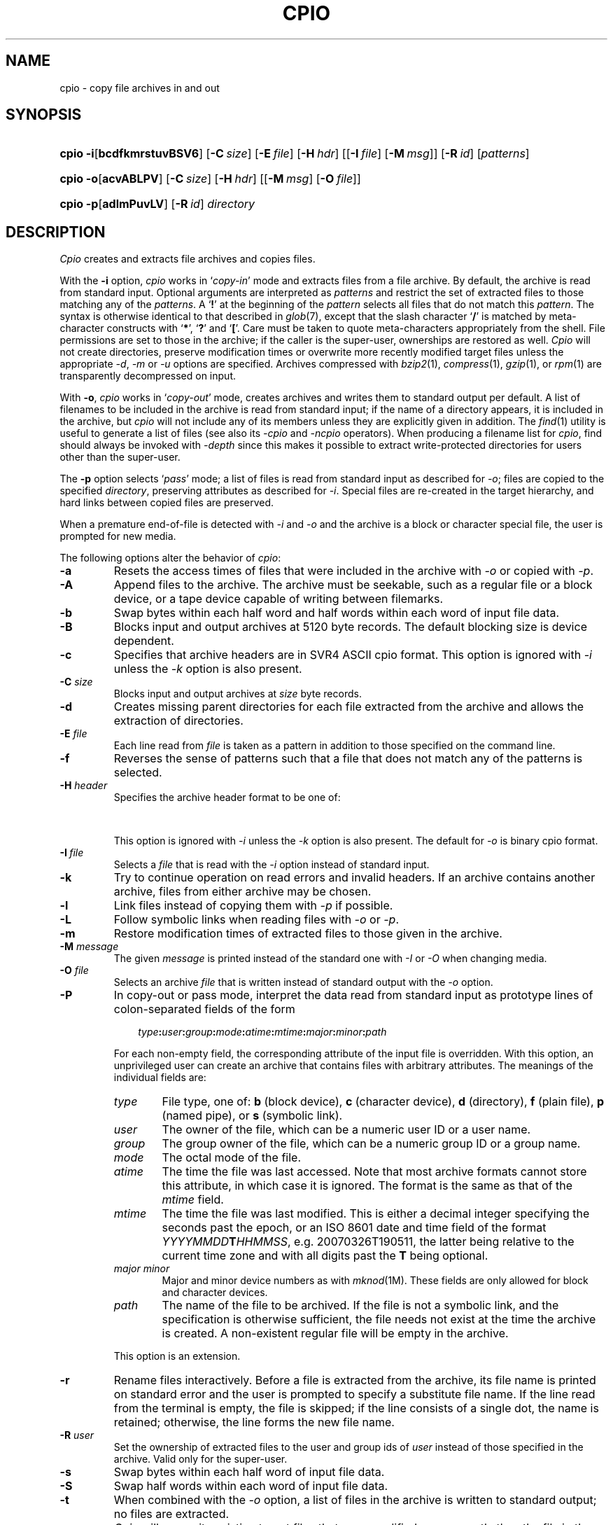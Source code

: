 '\" t
.\" Copyright (c) 2003 Gunnar Ritter
.\"
.\" This software is provided 'as-is', without any express or implied
.\" warranty. In no event will the authors be held liable for any damages
.\" arising from the use of this software.
.\"
.\" Permission is granted to anyone to use this software for any purpose,
.\" including commercial applications, and to alter it and redistribute
.\" it freely, subject to the following restrictions:
.\"
.\" 1. The origin of this software must not be misrepresented; you must not
.\"    claim that you wrote the original software. If you use this software
.\"    in a product, an acknowledgment in the product documentation would be
.\"    appreciated but is not required.
.\"
.\" 2. Altered source versions must be plainly marked as such, and must not be
.\"    misrepresented as being the original software.
.\"
.\" 3. This notice may not be removed or altered from any source distribution.
.\" Sccsid @(#)cpio.1	1.92 (gritter) 3/26/07
.TH CPIO 1 "3/26/07" "" "User Commands"
.SH NAME
cpio \- copy file archives in and out
.SH SYNOPSIS
.PD 0
.HP
.nh
.ad l
\fBcpio\fR \fB\-i\fR[\fBbcdfkmrstuvBSV6\fR] [\fB\-C\fI\ size\fR]
[\fB\-E\fI\ file\fR] [\fB\-H\fI\ hdr\fR] [[\fB\-I\fI\ file\fR]
[\fB\-M\fI\ msg\fR]] [\fB\-R\fI\ id\fR] [\fIpatterns\fR]
.HP
.ad l
\fBcpio\fR \fB\-o\fR[\fBacvABLPV\fR] [\fB\-C\fI\ size\fR]
[\fB\-H\fI\ hdr\fR] [[\fB\-M\fI\ msg\fR] [\fB\-O\fI\ file\fR]]
.HP
.ad l
\fBcpio\fR \fB\-p\fR[\fBadlmPuvLV\fR] [\fB\-R\fI\ id\fR] \fIdirectory\fR
.br
.PD
.ad b
.hy 1
.SH DESCRIPTION
.I Cpio
creates and extracts file archives and copies files.
.PP
With the
.B \-i
option,
.I cpio
works in
.RI ` copy-in '
mode and extracts files from a file archive.
By default,
the archive is read from standard input.
Optional arguments are interpreted as
.I patterns
and restrict the set of extracted files
to those matching any of the
.IR patterns .
A
.RB ` !\& '
at the beginning of the
.I pattern
selects all files that do not match this
.IR pattern .
The syntax is otherwise identical to that described in
.IR glob (7),
except that the slash character
.RB ` / '
is matched by
meta-character constructs with
.RB ` * ',
.RB ` ? '
and
.RB ` [ '.
Care must be taken to quote meta-characters appropriately from the shell.
File permissions are set to those in the archive;
if the caller is the super-user,
ownerships are restored as well.
.I Cpio
will not create directories,
preserve modification times
or overwrite more recently modified target files
unless the appropriate
.IR \-d ,
.I \-m
or
.I \-u
options are specified.
Archives compressed with
.IR bzip2 (1),
.IR compress (1),
.IR gzip (1),
or
.IR rpm (1)
are transparently de\%compressed on input.
.PP
With
.BR \-o ,
.I cpio
works in
.RI ` copy-out '
mode,
creates archives
and writes them to standard output per default.
A list of filenames to be included in the archive is
read from standard input;
if the name of a directory appears,
it is included in the archive,
but
.I cpio
will not include any of its members
unless they are explicitly given in addition.
The
.IR find (1)
utility is useful to generate a list of files
(see also its
.I \-cpio
and
.I \-ncpio
operators).
When producing a filename list for
.IR cpio ,
find should always be invoked with
.I \-depth
since this makes it possible to extract write-protected directories
for users other than the super-user.
.PP
The
.B \-p
option selects
.RI ` pass '
mode;
a list of files is read from standard input as described for
.IR \-o ;
files are copied to the specified
.IR directory ,
preserving attributes as described for
.IR \-i .
Special files are re-created in the target hierarchy,
and hard links between copied files are preserved.
.PP
When a premature end-of-file is detected with
.I \-i
and
.I \-o
and the archive is a block or character special file,
the user is prompted for new media.
.PP
The following options alter the behavior of
.IR cpio :
.TP
.B \-a
Resets the access times of files
that were included in the archive with
.I \-o
or copied with
.IR \-p .
.TP
.B \-A
Append files to the archive.
The archive must be seekable,
such as a regular file or a block device,
or a tape device capable of writing between filemarks.
.TP
.B \-b
Swap bytes within each half word
and half words within each word
of input file data.
.TP
.B \-B
Blocks input and output archives at 5120 byte records.
The default blocking size is device dependent.
.TP
.B \-c
Specifies that archive headers are in SVR4 ASCII cpio format.
This option is ignored with
.I \-i
unless the
.I \-k
option is also present.
.TP
\fB\-C\fI size\fR
Blocks input and output archives at
.I size
byte records.
.TP
.B \-d
Creates missing parent directories
for each file extracted from the archive
and allows the extraction of directories.
.TP
\fB\-E\fI file\fR
Each line read from
.I file
is taken as a pattern in addition
to those specified on the command line.
.TP
.B \-f
Reverses the sense of patterns
such that a file that does not match any of the patterns
is selected.
.TP
\fB\-H\fI header\fR
Specifies the archive header format to be one of:
.sp
.in +6
.TS
lfB l.
\fBcrc\fR	SVR4 ASCII cpio format with checksum;\ 
\fBsco\fR	T{
SCO UnixWare 7.1 ASCII cpio format;
T}
\fBscocrc\fR	T{
SCO UnixWare 7.1 ASCII cpio format with checksum;
T}
\fBodc\fR	T{
traditional ASCII cpio format, as standardized in IEEE Std. 1003.1, 1996;
T}
\fBbbs\fR	byte-swapped binary cpio format;
\fBsgi\fR	T{
SGI IRIX extended binary cpio format;
T}
\fBcray\fR	T{
Cray UNICOS 9 cpio format;
T}
\fBcray5\fR	T{
Cray UNICOS 5 cpio format;
T}
\fBdec\fR	T{
Digital UNIX extended cpio format;
T}
\fBtar\fR	tar format;
\fBotar\fR	old tar format;
\fBustar\fR	T{
IEEE Std. 1003.1, 1996 tar format;
T}
.T&
l s.
\fBpax\fR[\fB:\fIoption\fB,\fR[\fIoption\fB,\fR\|...]]
.T&
l l.
\&	T{
IEEE Std. 1003.1, 2001 pax format.
Format-specific \fIoptions\fR are:
.in +2n
.ti 0
.br
\fBlinkdata\fR
.br
For a regular file which has multiple hard links,
the file data is stored once for each link in the archive,
instead of being stored for the first entry only.
This option must be used with care
since many implementations are unable
to read the resulting archive.
.ti 0
.br
\fBtimes\fR
.br
Causes the times of last access and last modification
of each archived file
to be stored in an extended \fIpax\fR header.
This in particular allows the time of last access
to be restored when the archive is read.
.br
.in -2n
T}
\fBsun\fR	T{
Sun Solaris 7 extended tar format;
T}
\fBgnu\fR	T{
GNU tar format;
T}
\fBbar\fR	T{
SunOS 4 bar format;
T}
\fBzip\fR[\fB:\fIcc\fR]	T{
zip format with optional compression method.
If \fIcc\fR is one of
\fBen\fR (normal, default),
\fBex\fR (extra),
\fBef\fR (fast),
or
\fBes\fR (super fast),
the standard \fIdeflate\fR compression is used.
\fBe0\fR selects no compression,
and
\fBbz2\fR selects \fIbzip2\fR compression.
T}
.TE
.in -6
.sp
This option is ignored with
.I \-i
unless the
.I \-k
option is also present.
The default for
.I \-o
is binary cpio format.
.TP
\fB\-I\fI\ file\fR
Selects a
.I file
that is read with the
.I \-i
option instead of standard input.
.TP
.B \-k
Try to continue operation on read errors and invalid headers.
If an archive contains another archive,
files from either archive may be chosen.
.TP
.B \-l
Link files instead of copying them with
.I \-p
if possible.
.TP
.B \-L
Follow symbolic links when reading files with
.I \-o
or
.IR \-p .
.TP
.B \-m
Restore modification times of extracted files
to those given in the archive.
.TP
\fB\-M\fI message\fR
The given
.I message
is printed instead of the standard one
with
.I \-I
or
.I \-O
when changing media.
.TP
\fB\-O\fI file\fR
Selects an archive
.I file
that is written instead of standard output
with the
.I \-o
option.
.TP
.B \-P
In copy-out or pass mode,
interpret the data read from standard input
as prototype lines
of colon-separated fields
of the form
.in +3m
.sp
\fItype\fB:\fIuser\fB:\fIgroup\fB:\fImode\fB:\fIatime\fB:\fImtime\fB:\fImajor\fB:\fIminor\fB:\fIpath\fR
.sp
.in -3m
For each non-empty field,
the corresponding attribute of the input file is overridden.
With this option,
an unprivileged user can create
an archive that contains files
with arbitrary attributes.
The meanings of the individual fields are:
.RS
.TP 6
.PD 0
.I type
File type, one of:
\fBb\fR (block device),
\fBc\fR (character device),
\fBd\fR (directory),
\fBf\fR (plain file),
\fBp\fR (named pipe),
or
\fBs\fR (symbolic link).
.TP
.I user
The owner of the file,
which can be a numeric user ID or a user name.
.TP
.I group
The group owner of the file,
which can be a numeric group ID or a group name.
.TP
.I mode
The octal mode of the file.
.TP
.I atime
The time the file was last accessed.
Note that most archive formats cannot store this attribute,
in which case it is ignored.
The format is the same as that of the
.I mtime
field.
.TP
.I mtime
The time the file was last modified.
This is either a decimal integer
specifying the seconds past the epoch,
or an ISO\ 8601 date and time field
of the format \fIYYYYMMDD\fBT\fIHHMMSS\fR,
e.g. 20070326T190511,
the latter being relative to the current time zone
and with all digits past the \fBT\fR being optional.
.TP
.I major minor
Major and minor device numbers as with
.IR mknod (1M).
These fields are only allowed for block and character devices.
.TP
.I path
The name of the file to be archived.
If the file is not a symbolic link,
and the specification is otherwise sufficient,
the file needs not exist
at the time the archive is created.
A non-existent regular file will be empty in the archive.
.PD
.RE
.IP
This option is an extension.
.TP
.B \-r
Rename files interactively.
Before a file is extracted from the archive,
its file name is printed on standard error
and the user is prompted to specify a substitute file name.
If the line read from the terminal is empty,
the file is skipped;
if the line consists of a single dot,
the name is retained;
otherwise,
the line forms the new file name.
.TP
\fB\-R\fI user\fR
Set the ownership of extracted files
to the user and group ids of
.I user
instead of those specified in the archive.
Valid only for the super-user.
.TP
.B \-s
Swap bytes within each half word
of input file data.
.TP
.B \-S
Swap half words within each word
of input file data.
.TP
.B \-t
When combined with the
.I \-o
option,
a list of files in the archive is written to standard output;
no files are extracted.
.TP
.B \-u
.I Cpio
will overwrite existing target files
that were modified more recently than the file in the archive
when this option is given.
.TP
.B \-v
Prints the file names of archived or extracted files with
.I \-i
and
.I \-o
and a verbose output format with
.IR \-t .
If given twice
.RB ( \-vv )
in combination with
.I \-t
when reading a
.I zip
archive,
information about compression level and method is printed.
.TP
.B \-V
Prints a dot for each archived or extracted file.
.TP
.B \-6
Selects Unix 6th Edition archive format
(only in copy-in mode).
.PP
.ne 37
Characteristics of archive formats are as follows:
.sp
.TS
allbox;
l r r r l
l1fB r2 n2 r2 c.
	T{
.ad l
maximum user/\%group id
T}	T{
.ad l
maximum file size
T}	T{
.ad l
maximum pathname length
T}	T{
.ad l
bits in dev_t (major/minor)
T}
binary	65535	2 GB\ 	256	\ 16
\-H\ sgi	65535	9 EB\ 	256	\ 14/18
\-H\ odc	262143	8 GB\ 	256	\ 18
\-H\ dec	262143	8 GB\ 	256	\ 24/24
T{
\-c, \-H\ crc
T}	4.3e9	4 GB\ 	1024	\ 32/32
T{
\-H\ sco, \-H\ scocrc
T}	4.3e9	9 EB\ 	1024	\ 32/32
T{
\-H\ cray, \-H\ cray5
T}	1.8e19	9 EB\ 	65535	\ 64
\-H\ otar	2097151	8 GB\ 	99	\ n/a
T{
\-H\ tar,
\-H\ ustar
T}	2097151	8 GB\ 	256 (99)	\ 21/21
\-H\ pax	1.8e19	9 EB\ 	65535	\ 21/21
\-H\ sun	1.8e19	9 EB\ 	65535	\ 63/63
\-H\ gnu	1.8e19	9 EB\ 	65535	\ 63/63
\-H\ bar	2097151	8 GB\ 	427	\ 21
\-H\ zip	4.3e9	9 EB\ 	60000	\ 32
.TE
.sp
.PP
By default,
.B binary
cpio archives are written.
The byte order of such archives
depends on the machine
on which the archive is created.
Unlike some other implementations,
.I cpio
fully supports
archives of either byte order.
.I \-H\ bbs
can be used to create an archive
with the byte order opposed to that of the current machine.
.PP
The
.B sgi
format extends the binary format
to handle larger files and more device bits.
If an archive does not contain any entries
that actually need the extensions,
it is identical to a binary archive.
.I \-H\ sgi
archives are always created in MSB order.
.PP
The
.B odc
format was introduced with System\ III
and standardized with IEEE Std. 1003.1.
All known
.I cpio
implementations since around 1980 can read this format.
.PP
The
.B dec
format extends the
.I odc
format
to support more device bits.
Archives in this format are generally incompatible with
.I odc
archives
and need special implementation support to be read.
.PP
The
.B \-c
format was introduced with System\ V Release\ 4.
Except for the file size,
it imposes no practical limitations
on files archived.
The original SVR4 implementation
stores the contents of hard linked files
only once and with the last archived link.
This
.I cpio
ensures compatibility with SVR4.
With archives created by implementations that employ other methods
for storing hard linked files,
each file is extracted as a single link,
and some of these files may be empty.
Implementations that expect methods other than the original SVR4 one
may extract no data for hard linked files at all.
.PP
The
.B crc
format is essentially the same as the
.I \-c
format
but adds a simple checksum (not a CRC, despite its name)
for the data of regular files.
The checksum requires the implementation to read each file twice,
which can considerably increase running time and system overhead.
As not all implementations claiming to support this format
handle the checksum correctly,
it is of limited use.
.PP
The
.B sco
and
.B scocrc
formats are variants of the
.I \-c
and
.I \-H\ crc
formats, respectively,
with extensions to support larger files.
The extensions result in a different archive format
only if files larger than slightly below 2\ GB occur.
.PP
The
.B cray
format extends all header fields to 64 bits.
It thus imposes no practical limitations of any kind
on archived files,
but requires special implementation support
to be read.
Although it is originally a binary format,
the byte order is always MSB as on Cray machines.
The
.B cray5
format is an older variant
that was used with UNICOS 5 and earlier.
.PP
The
.B otar
format was introduced with the Unix 7th Edition
.I tar
utility.
Archives in this format
can be read on all Unix systems since about 1980.
It can only hold regular files
(and, on more recent systems, symbolic links).
For file names that contain characters with the most significant bit set
(non-ASCII characters),
implementations differ in the interpretation of the header checksum.
.PP
The
.B ustar
format was introduced with IEEE Std. 1003.1.
It extends the old
.I tar
format
with support for directories, device files,
and longer file names.
Pathnames of single-linked files can consist of up to 256 characters,
dependent on the position of slashes.
Files with multiple links can only be archived
if the first link encountered is no longer than 100 characters.
Due to implementation errors,
file names longer than 99 characters
can not considered to be generally portable.
Another addition of the
.I ustar
format
are fields for the symbolic user and group IDs.
These fields are created by
.IR cpio ,
but ignored when reading such archives.
.PP
With
.BR "\-H tar" ,
a variant of the
.I ustar
format is selected
which stores file type bits in the mode field
to work around common implementation problems.
These bits are ignored by
.I cpio
when reading archives.
.PP
The
.B pax
format is an extension to the
.I ustar
format.
If attributes cannot be archived with
.IR ustar ,
an extended header is written.
Unless the size of an entry is greater than 8\ GB,
a
.I pax
archive should be readable by any implementation
capable of reading
.I ustar
archives,
although files may be extracted under wrong names
and extended headers may be extracted as separate files.
If a file name contains non-UTF-8 characters,
it may not be archived or extracted correctly
because of a problem of the
.I pax
format specification.
.PP
The
.B sun
format extends the
.I ustar
format similar as the
.I pax
format does.
The extended headers in
.I sun
format archives are not understood
by implementations that support only the
.I pax
format and vice-versa.
The
.I sun
format has also problems with non-UTF-8 characters in file names.
.PP
The
.B GNU
.I tar
format is mostly compatible with the other
.I tar
formats,
unless an archive entry actually uses its extended features.
There are no practical limitations on files archived with this format.
The implementation of
.I cpio
is limited to expanded numerical fields
and long file names;
in particular,
there is no support for sparse files or incremental backups.
If
.I cpio
creates a multi-volume
.I GNU
archive,
it just splits a single-volume archive in multiple parts,
as with the other formats;
.I GNU
multi-volume archives are not supported.
.PP
The
.B bar
format is similar to the
.I tar
format, but can store longer file names.
It requires special implementation support to be read.
.PP
The
.B zip
format can be read in many non-Unix environments.
There are several restrictions on archives
intended for data exchange:
only regular files should be stored;
file times, permissions and ownerships
might be ignored by other implementations;
there should be no more than 65536 files in the archive;
the total archive size should not exceed 2 GB;
only
.I deflate
compression should be used.
Otherwise,
.I cpio
stores all information available with other archive formats
in extended
.I zip
file headers,
so if archive portability is of no concern,
the
.I zip
implementation in
.I cpio
can archive complete Unix file hierarchies.
.I Cpio
supports the
.I zip64
format extension for large files;
it automatically writes
.I zip64
entries if necessary.
.I Cpio
can extract all known
.I zip
format compression codes.
It does not support
.I zip
encryption.
Multi-volume
.I zip
archives are created as splitted single-volume archives,
as with the other formats written by
.IR cpio ;
generic multi-volume
.I zip
archives are not supported.
.SH EXAMPLES
Extract all files named
.I Makefile
or
.I makefile
from the archive stored on
.IR /dev/rmt/c0s0 ,
overwriting recent files:
.RS 2
.sp
cpio \-idmu \-I /dev/rmt/c0s0 \'[Mm]akefile\' \'*/[Mm]akefile\'
.RE
.PP
List the files contained in a software distribution archive:
.RS 2
.sp
cpio \-itv \-I distribution.tar.gz
.RE
.PP
Write a
.IR gzip (1)
compressed
.I ustar
archive containing all files below the directory
.I \%project
to the file
.IR \%project.tar.gz ,
excluding all directories named
.I CVS
or
.I SCCS
and their contents:
.RS 2
.sp
find project \-depth \-print | egrep \-v \'/(CVS|SCCS)(/|$)\' |
.br
      cpio \-o \-H ustar | gzip \-c > project.tar.gz
.RE
.PP
Copy the directory
.I work
and its contents
to the directory
.IR \%savedfiles :
.RS 2
.sp
find work \-depth \-print | cpio \-pdm savedfiles
.RE
.PP
Self-extracting zip archives are not automatically recognized,
but can normally be read using the
.I \-k
option, as with
.RS 2
.sp
cpio \-itvk \-H zip \-I archive.exe
.sp
.RE
.SH "ENVIRONMENT VARIABLES"
.TP
.BR LANG ", " LC_ALL
See
.IR locale (7).
.TP
.B LC_CTYPE
Selects the mapping of bytes to characters
used for matching patterns.
.TP
.B LC_TIME
Sets the month names printed with
.IR \-tv .
.TP
.B SYSV3
If this variable is set,
the
.I \-c
option has the same effect as \fI\-H odc\fR;
\fB\-H newc\fR can be used
to select SVR4 ASCII format.
The output format of
.I \-tv
is changed, as well as the text of diagnostic messages.
.SH "SEE ALSO"
find(1),
pax(1),
tar(1)
.SH DIAGNOSTICS
.I Cpio
exits with
.sp
.TS
l8fB l.
0	after successful operation;
1	on usage errors;
2	when operation was continued after minor errors;
3	on fatal error conditions.
.TE
.SH NOTES
Device and inode numbers
are used for hard link recognition
with the various cpio formats.
Since the header space cannot hold
large numbers present in current file systems,
devices and inode numbers are set on a per-archive basis.
This enables hard link recognition with all cpio formats,
but the link connection to files appended with
.I \-A
is not preserved.
.PP
If a numeric user or group id does not fit
within the size of the header field in the selected format,
files are stored with the user id (or group id, respectively)
set to 60001.
.PP
Use of the
.I \-A
option with a
.I zip
format archive may cause data loss
if the archive was not previously created by
.I cpio
itself.
.PP
.I Cpio
cannot store file names that contain newline characters;
see the
.I NOTES
section of
.IR find (1)
for more information.
.PP
If the file names passed to
.I "cpio \-o"
begin with a slash character,
absolute path names are stored in the archive
and will be extracted to these path names later
regardless of the current working directory.
This is normally not advisable,
and relative path names should be passed to
.I cpio
only.
